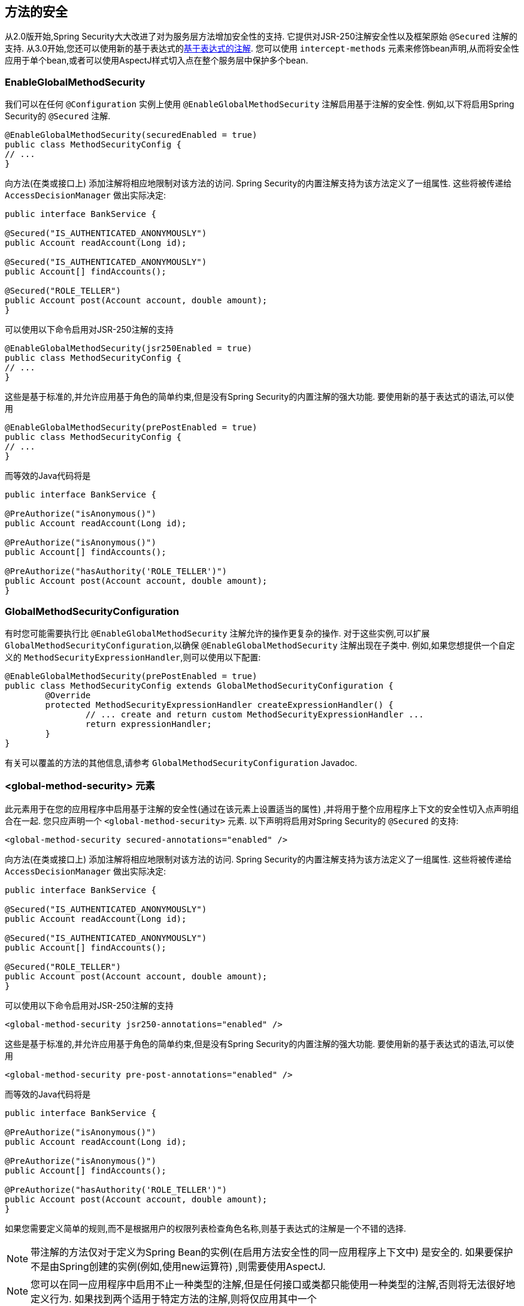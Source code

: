 [[jc-method]]
== 方法的安全

从2.0版开始,Spring Security大大改进了对为服务层方法增加安全性的支持.
它提供对JSR-250注解安全性以及框架原始 `@Secured` 注解的支持.  从3.0开始,您还可以使用新的基于表达式的<<el-access,基于表达式的注解>>.  您可以使用 `intercept-methods` 元素来修饰bean声明,从而将安全性应用于单个bean,或者可以使用AspectJ样式切入点在整个服务层中保护多个bean.

=== EnableGlobalMethodSecurity

我们可以在任何 `@Configuration` 实例上使用 `@EnableGlobalMethodSecurity` 注解启用基于注解的安全性.  例如,以下将启用Spring Security的 `@Secured` 注解.

[source,java]
----
@EnableGlobalMethodSecurity(securedEnabled = true)
public class MethodSecurityConfig {
// ...
}
----

向方法(在类或接口上) 添加注解将相应地限制对该方法的访问.  Spring Security的内置注解支持为该方法定义了一组属性.  这些将被传递给 `AccessDecisionManager` 做出实际决定:

[source,java]
----
public interface BankService {

@Secured("IS_AUTHENTICATED_ANONYMOUSLY")
public Account readAccount(Long id);

@Secured("IS_AUTHENTICATED_ANONYMOUSLY")
public Account[] findAccounts();

@Secured("ROLE_TELLER")
public Account post(Account account, double amount);
}
----

可以使用以下命令启用对JSR-250注解的支持

[source,java]
----
@EnableGlobalMethodSecurity(jsr250Enabled = true)
public class MethodSecurityConfig {
// ...
}
----

这些是基于标准的,并允许应用基于角色的简单约束,但是没有Spring Security的内置注解的强大功能.
要使用新的基于表达式的语法,可以使用

[source,java]
----
@EnableGlobalMethodSecurity(prePostEnabled = true)
public class MethodSecurityConfig {
// ...
}
----

而等效的Java代码将是

[source,java]
----
public interface BankService {

@PreAuthorize("isAnonymous()")
public Account readAccount(Long id);

@PreAuthorize("isAnonymous()")
public Account[] findAccounts();

@PreAuthorize("hasAuthority('ROLE_TELLER')")
public Account post(Account account, double amount);
}
----

=== GlobalMethodSecurityConfiguration

有时您可能需要执行比 `@EnableGlobalMethodSecurity` 注解允许的操作更复杂的操作.  对于这些实例,可以扩展 `GlobalMethodSecurityConfiguration`,以确保 `@EnableGlobalMethodSecurity` 注解出现在子类中.
例如,如果您想提供一个自定义的 `MethodSecurityExpressionHandler`,则可以使用以下配置:

[source,java]
----
@EnableGlobalMethodSecurity(prePostEnabled = true)
public class MethodSecurityConfig extends GlobalMethodSecurityConfiguration {
	@Override
	protected MethodSecurityExpressionHandler createExpressionHandler() {
		// ... create and return custom MethodSecurityExpressionHandler ...
		return expressionHandler;
	}
}
----

有关可以覆盖的方法的其他信息,请参考 `GlobalMethodSecurityConfiguration` Javadoc.

[[ns-global-method]]
=== <global-method-security> 元素
此元素用于在您的应用程序中启用基于注解的安全性(通过在该元素上设置适当的属性) ,并将用于整个应用程序上下文的安全性切入点声明组合在一起.  您只应声明一个 `<global-method-security>` 元素.  以下声明将启用对Spring Security的 `@Secured` 的支持:

[source,xml]
----
<global-method-security secured-annotations="enabled" />
----

向方法(在类或接口上) 添加注解将相应地限制对该方法的访问.  Spring Security的内置注解支持为该方法定义了一组属性.  这些将被传递给 `AccessDecisionManager` 做出实际决定:

[source,java]
----
public interface BankService {

@Secured("IS_AUTHENTICATED_ANONYMOUSLY")
public Account readAccount(Long id);

@Secured("IS_AUTHENTICATED_ANONYMOUSLY")
public Account[] findAccounts();

@Secured("ROLE_TELLER")
public Account post(Account account, double amount);
}
----

可以使用以下命令启用对JSR-250注解的支持

[source,xml]
----
<global-method-security jsr250-annotations="enabled" />
----

这些是基于标准的,并允许应用基于角色的简单约束,但是没有Spring Security的内置注解的强大功能.  要使用新的基于表达式的语法,可以使用

[source,xml]
----
<global-method-security pre-post-annotations="enabled" />
----

而等效的Java代码将是

[source,java]
----
public interface BankService {

@PreAuthorize("isAnonymous()")
public Account readAccount(Long id);

@PreAuthorize("isAnonymous()")
public Account[] findAccounts();

@PreAuthorize("hasAuthority('ROLE_TELLER')")
public Account post(Account account, double amount);
}
----

如果您需要定义简单的规则,而不是根据用户的权限列表检查角色名称,则基于表达式的注解是一个不错的选择.

[NOTE]
====
带注解的方法仅对于定义为Spring Bean的实例(在启用方法安全性的同一应用程序上下文中) 是安全的.  如果要保护不是由Spring创建的实例(例如,使用new运算符) ,则需要使用AspectJ.
====

[NOTE]
====
您可以在同一应用程序中启用不止一种类型的注解,但是任何接口或类都只能使用一种类型的注解,否则将无法很好地定义行为.  如果找到两个适用于特定方法的注解,则将仅应用其中一个
====

[[ns-protect-pointcut]]
=== 使用  protect-pointcut 添加安全的切点

`protect-pointcut` 的使用特别强大,因为它允许您仅通过简单的声明就可以将安全性应用于许多bean.  考虑以下示例:

[source,xml]
----
<global-method-security>
<protect-pointcut expression="execution(* com.mycompany.*Service.*(..))"
	access="ROLE_USER"/>
</global-method-security>
----

这将保护在应用程序上下文中声明的bean(其类位于 `com.mycompany` 包中且其类名以 "Service" 结尾) 上的所有方法.  只有具有 `ROLE_USER` 角色的用户才能调用这些方法.  与URL匹配一样,最具体的匹配项必须在切入点列表中排在第一位,因为将使用第一个匹配表达式.  安全注解优先于切入点.
